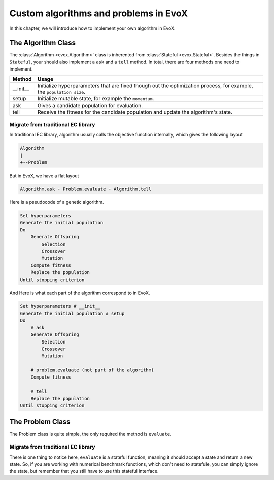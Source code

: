 ======================================
Custom algorithms and problems in EvoX
======================================

In this chapter, we will introduce how to implement your own algorithm in EvoX.

The Algorithm Class
===================

The :class:`Algorithm <evox.Algorithm>` class is inherented from :class:`Stateful <evox.Stateful>`.
Besides the things in ``Stateful``, your should also implement a ``ask`` and a ``tell`` method.
In total, there are four methods one need to implement.

+----------+------------------------------------------------------------------------------------+
| Method   | Usage                                                                              |
+==========+====================================================================================+
| __init__ | Initialize hyperparameters that are fixed though out the optimization process,     |
|          | for example, the ``population size``.                                              |
+----------+------------------------------------------------------------------------------------+
| setup    | Initialize mutable state, for example the ``momentum``.                            |
+----------+------------------------------------------------------------------------------------+
| ask      | Gives a candidate population for evaluation.                                       |
+----------+------------------------------------------------------------------------------------+
| tell     | Receive the fitness for the candidate population and update the algorithm's state. |
+----------+------------------------------------------------------------------------------------+


Migrate from traditional EC library
-----------------------------------

In traditional EC library, algorithm usually calls the objective function internally, which gives the following layout

.. code-block::

    Algorithm
    |
    +--Problem

But in EvoX, we have a flat layout

.. code-block::

    Algorithm.ask - Problem.evaluate - Algorithm.tell


Here is a pseudocode of a genetic algorithm.

.. code-block:: python

    Set hyperparameters
    Generate the initial population
    Do
        Generate Offspring
            Selection
            Crossover
            Mutation
        Compute fitness
        Replace the population
    Until stopping criterion

And Here is what each part of the algorithm correspond to in EvoX.

.. code-block:: python

    Set hyperparameters # __init__
    Generate the initial population # setup
    Do
        # ask
        Generate Offspring
            Selection
            Crossover
            Mutation

        # problem.evaluate (not part of the algorithm)
        Compute fitness

        # tell
        Replace the population
    Until stopping criterion

The Problem Class
=================

The Problem class is quite simple, the only required the method is ``evaluate``.

Migrate from traditional EC library
-----------------------------------

There is one thing to notice here, ``evaluate`` is a stateful function, meaning it should accept a state and return a new state.
So, if you are working with numerical benchmark functions, which don't need to statefule,
you can simply ignore the state, but remember that you still have to use this stateful interface.
